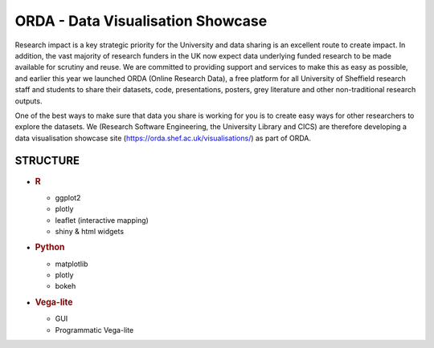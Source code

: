 ORDA - Data Visualisation Showcase
==================================

Research impact is a key strategic priority for the University and data
sharing is an excellent route to create impact. In addition, the vast
majority of research funders in the UK now expect data underlying funded
research to be made available for scrutiny and reuse. We are committed
to providing support and services to make this as easy as possible, and
earlier this year we launched ORDA (Online Research Data), a free
platform for all University of Sheffield research staff and students to
share their datasets, code, presentations, posters, grey literature and
other non-traditional research outputs.

One of the best ways to make sure that data you share is working for you
is to create easy ways for other researchers to explore the datasets. We
(Research Software Engineering, the University Library and CICS) are
therefore developing a data visualisation showcase site
(https://orda.shef.ac.uk/visualisations/) as part of ORDA.

STRUCTURE
---------

-  .. rubric:: R
      :name: r

   -  ggplot2
   -  plotly
   -  leaflet (interactive mapping)
   -  shiny & html widgets

-  .. rubric:: Python
      :name: python

   -  matplotlib
   -  plotly
   -  bokeh

-  .. rubric:: Vega-lite
      :name: vega-lite

   -  GUI
   -  Programmatic Vega-lite
